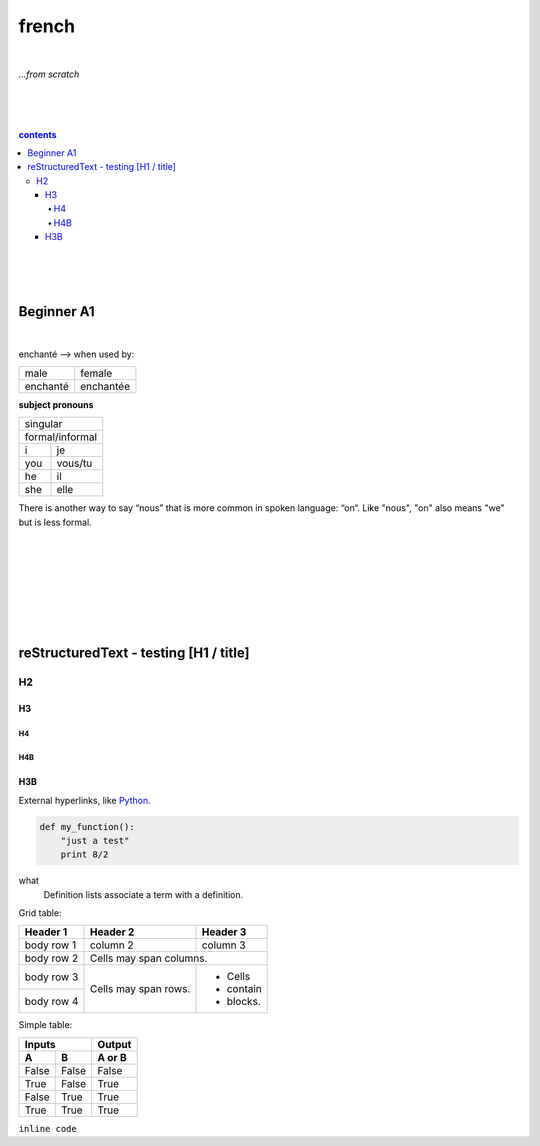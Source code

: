 **french**
----
|
*...from scratch*

|
|
|
.. comment --> depth describes headings level inclusion
.. contents:: contents
   :depth: 10
   

|
|
|

Beginner A1
============
|
enchanté --> when used by:

+------------+------------+
| male       | female     |
+------------+------------+
| enchanté   | enchantée  |
+------------+------------+

**subject pronouns** 

+-----------------------------+
| singular                    |
+-----------------------------+
|            | formal/informal| 
+------------+----------------+
| i          | je             |           
+------------+----------------+
| you        | vous/tu        |           
+------------+----------------+
| he         | il             |           
+------------+----------------+
| she        | elle           |           
+------------+----------------+

+-----------------------------+
| plural                      |
+-----------------------------+
|            | formal/informal| 
+------------+----------------+
| we         | nous/on       |           
+------------+----------------+
| you        | vous           |           
+------------+----------------+
| they       | ils, elles     |           
+------------+----------------+



There is another way to say “nous” that is more common in spoken language: “on“. Like "nous", "on" also means "we" but is less formal. 

|
|
|
|
|
|
|

reStructuredText - testing [H1 / title]
================================
*****
H2
*****
H3
########
H4
**********************
H4B
**********************
H3B
########


External hyperlinks, like Python_.

.. _Python: http://www.python.org/ 


.. code:: python

  def my_function():
      "just a test"
      print 8/2


.. code:: html
    <h1>code block example</h1>


what
  Definition lists associate a term with
  a definition.


Grid table:

+------------+------------+-----------+
| Header 1   | Header 2   | Header 3  |
+============+============+===========+
| body row 1 | column 2   | column 3  |
+------------+------------+-----------+
| body row 2 | Cells may span columns.|
+------------+------------+-----------+
| body row 3 | Cells may  | - Cells   |
+------------+ span rows. | - contain |
| body row 4 |            | - blocks. |
+------------+------------+-----------+



Simple table:

=====  =====  ======
   Inputs     Output
------------  ------
  A      B    A or B
=====  =====  ======
False  False  False
True   False  True
False  True   True
True   True   True
=====  =====  ======
  
``inline code``

